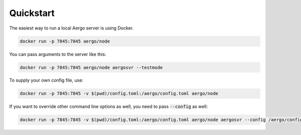 Quickstart
==========

The easiest way to run a local Aergo server is using Docker.

.. code-block:: shell

    docker run -p 7845:7845 aergo/node

You can pass arguments to the server like this:

.. code-block:: shell

    docker run -p 7845:7845 aergo/node aergosvr --testmode

To supply your own config file, use:

.. code-block:: shell

    docker run -p 7845:7845 -v $(pwd)/config.toml:/aergo/config.toml aergo/node

If you want to override other command line options as well, you need to pass :code:`--config` as well:

.. code-block:: shell

    docker run -p 7845:7845 -v $(pwd)/config.toml:/aergo/config.toml aergo/node aergosvr --config /aergo/config.toml --testmode
